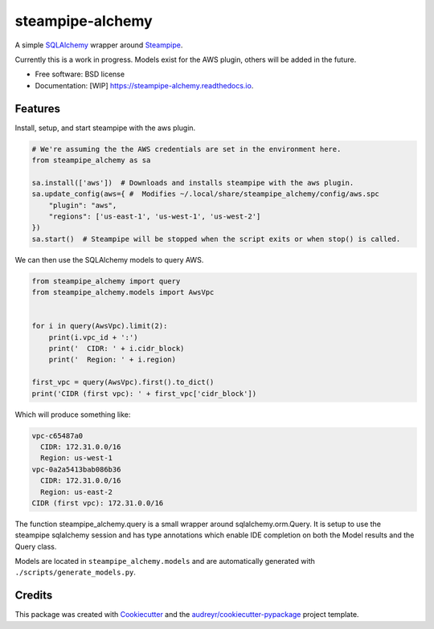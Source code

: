 =================
steampipe-alchemy
=================


.. image:: https://img.shields.io/pypi/v/steampipe_alchemy.svg
        :target: https://pypi.python.org/pypi/steampipe_alchemy

.. image:: https://github.com/RyanJarv/steampipe_alchemy/actions/workflows/main_tests.yml/badge.svg
        :target: https://github.com/RyanJarv/steampipe_alchemy/actions/workflows/main_tests.yml

.. image:: https://github.com/RyanJarv/steampipe_alchemy/actions/workflows/publish.yml/badge.svg
        :target: https://github.com/RyanJarv/steampipe_alchemy/actions/workflows/publish.yml

.. image:: https://readthedocs.org/projects/steampipe-alchemy/badge/?version=latest
        :target: https://steampipe-alchemy.readthedocs.io/en/latest/?version=latest
        :alt: Documentation Status




A simple `SQLAlchemy <https://www.sqlalchemy.org/>`_ wrapper around `Steampipe <https://steampipe.io/>`_.

Currently this is a work in progress. Models exist for the AWS plugin, others will be added in the future.

* Free software: BSD license
* Documentation: [WIP] https://steampipe-alchemy.readthedocs.io.


Features
--------

Install, setup, and start steampipe with the aws plugin.

.. code-block:: python

    # We're assuming the the AWS credentials are set in the environment here.
    from steampipe_alchemy as sa

    sa.install(['aws'])  # Downloads and installs steampipe with the aws plugin.
    sa.update_config(aws={ #  Modifies ~/.local/share/steampipe_alchemy/config/aws.spc
        "plugin": "aws",
        "regions": ['us-east-1', 'us-west-1', 'us-west-2']
    })
    sa.start()  # Steampipe will be stopped when the script exits or when stop() is called.

We can then use the SQLAlchemy models to query AWS.

.. code-block:: python

    from steampipe_alchemy import query
    from steampipe_alchemy.models import AwsVpc


    for i in query(AwsVpc).limit(2):
        print(i.vpc_id + ':')
        print('  CIDR: ' + i.cidr_block)
        print('  Region: ' + i.region)

    first_vpc = query(AwsVpc).first().to_dict()
    print('CIDR (first vpc): ' + first_vpc['cidr_block'])

Which will produce something like:

.. code-block:: python

    vpc-c65487a0
      CIDR: 172.31.0.0/16
      Region: us-west-1
    vpc-0a2a5413bab086b36
      CIDR: 172.31.0.0/16
      Region: us-east-2
    CIDR (first vpc): 172.31.0.0/16


The function steampipe_alchemy.query is a small wrapper around sqlalchemy.orm.Query. It is setup to use the steampipe sqlalchemy session and has type annotations which enable IDE completion on both the Model results and the Query class.


.. image:: https://raw.githubusercontent.com/RyanJarv/steampipe_alchemy/main/docs/images/completion.png

Models are located in ``steampipe_alchemy.models`` and are automatically generated with ``./scripts/generate_models.py``.

Credits
-------

This package was created with Cookiecutter_ and the `audreyr/cookiecutter-pypackage`_ project template.

.. _Cookiecutter: https://github.com/audreyr/cookiecutter
.. _`audreyr/cookiecutter-pypackage`: https://github.com/audreyr/cookiecutter-pypackage
